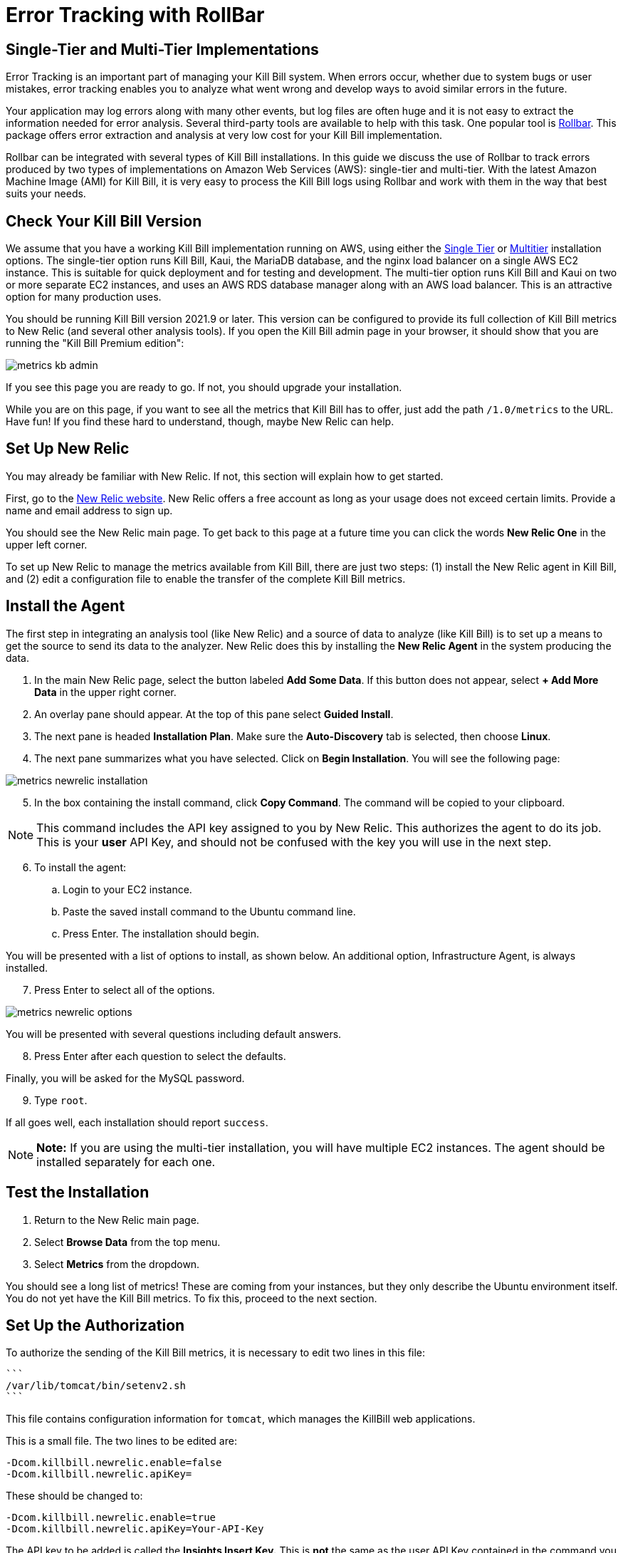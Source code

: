 = Error Tracking with RollBar

:imagesdir: https://github.com/killbill/killbill-docs/raw/v3/userguide/assets/aws


== Single-Tier and Multi-Tier Implementations

Error Tracking is an important part of managing your Kill
Bill system. When errors occur, whether due to system bugs or user mistakes, error tracking enables you to analyze what went wrong and develop ways to avoid similar errors in the future.

Your application may log errors along with many other events, but log files are often huge and it is not easy to extract the information needed for error analysis. Several third-party tools are available to help with this task. One popular tool is https://rollbar.com/[Rollbar]. This
package offers error extraction and analysis at very low cost for your Kill Bill implementation.

Rollbar can be integrated with several types of Kill Bill installations. In this guide we discuss the use of Rollbar to track errors produced
by two types of implementations on Amazon Web Services (AWS):
single-tier and multi-tier. With the latest Amazon Machine Image (AMI)
for Kill Bill, it is very easy to process the Kill Bill logs using
Rollbar and work with them in the way that best suits your needs.

== Check Your Kill Bill Version

We assume that you have a working Kill Bill implementation running on
AWS, using either the
https://docs.killbill.io/latest/aws-singletier.html[Single Tier] or
https://docs.killbill.io/latest/aws-multitier.html[Multitier]
installation options. The single-tier option runs Kill Bill, Kaui, the
MariaDB database, and the nginx load balancer on a single AWS EC2
instance. This is suitable for quick deployment and for testing and
development. The multi-tier option runs Kill Bill and Kaui on two or more
separate EC2 instances, and uses an AWS RDS database manager along with
an AWS load balancer. This is an attractive option for many production
uses.

You should be running Kill Bill version 2021.9 or later. This version
can be configured to provide its full collection of Kill Bill metrics to
New Relic (and several other analysis tools). If you open the Kill Bill
admin page in your browser, it should show that you are
running the "Kill Bill Premium edition":

image::metrics-kb-admin.png[align=center]


If you see this page you are ready to go. If not, you should upgrade
your installation.

While you are on this page, if you want to see all the metrics that Kill
Bill has to offer, just add the path `/1.0/metrics` to the URL. Have fun!
If you find these hard to understand, though, maybe New Relic can help.

== Set Up New Relic

You may already be familiar with New Relic. If not, this section will
explain how to get started.

First, go to the https://www.newrelic.com/[New Relic website]. New Relic
offers a free account as long as your usage does not exceed certain limits. Provide a name and email address to sign up.

You should see the New Relic main page. To get back to this page at a future time you can click the words *New Relic One* in the upper left corner.

To set up New Relic to manage the metrics available from Kill Bill, there
are just two steps: (1) install the New Relic agent in Kill Bill, and (2)
edit a configuration file to enable the transfer of the complete Kill Bill metrics.

== Install the Agent

The first step in integrating an analysis tool (like New Relic) and a
source of data to analyze (like Kill Bill) is to set up a means to get
the source to send its data to the analyzer. New Relic does this by
installing the *New Relic Agent* in the system producing the data.

1. In the main New Relic page, select the button labeled *Add Some Data*. If this button does not appear, select *+ Add More Data* in the upper right corner. 
2. An overlay pane should appear. At the top of this pane select *Guided Install*.
3. The next pane is headed *Installation Plan*. Make sure the *Auto-Discovery* tab is selected, then choose *Linux*.
4. The next pane summarizes what you have selected. Click on *Begin Installation*. You will see the following page:

image::metrics-newrelic-installation.png[align=center]

[start=5]
. In the box containing the install command, click *Copy Command*. The command will be copied to your clipboard.

[NOTE]
This command includes the API key assigned to you by
New Relic. This authorizes the agent to do its job. This is your *user* API Key, and should not be confused with the key you will use in the next step.

[start=6]
. To install the agent: 

.. Login to your EC2 instance. 
.. Paste the saved install command to the Ubuntu command line. 
.. Press Enter. The installation should begin.

You will be presented with a list of options to install, as shown below. An additional option, Infrastructure Agent, is always installed.

[start=7]
. Press Enter to select all of the options.

image::metrics-newrelic-options.png[align=center]


You will be presented with several questions including default answers.

[start=8]
. Press Enter after each question to select the defaults.

Finally, you will be asked for the MySQL password.

[start=9]
. Type `root`.

If all goes well, each installation should report `success`.


[NOTE]
*Note:* If you are using the multi-tier installation, you will have multiple EC2
instances. The agent should be installed separately for each one.

== Test the Installation

. Return to the New Relic main page. 
. Select *Browse Data* from the top menu. 
. Select *Metrics* from the dropdown.

You should see a
long list of metrics! These are coming from your instances, but they
only describe the Ubuntu environment itself. You do not yet have the
Kill Bill metrics. To fix this, proceed to the next section.

== Set Up the Authorization

To authorize the sending of the Kill Bill metrics, it is necessary to
edit two lines in this file:

 ```
 /var/lib/tomcat/bin/setenv2.sh
 ```

This file contains configuration information for `tomcat`, which manages the
KillBill web applications.

This is a small file. The two lines to be edited are:

```
-Dcom.killbill.newrelic.enable=false
-Dcom.killbill.newrelic.apiKey=
```

These should be changed to:

```
-Dcom.killbill.newrelic.enable=true
-Dcom.killbill.newrelic.apiKey=Your-API-Key
```

The API key to be added is called the *Insights Insert Key.* This is *not* the same as the user API Key contained in the command you
used to install the agent.

To find the Insights Insert Key:

1. Close any overlay panes on the New Relic page by clicking on the `X` in the upper right corner.
2. Click the symbol at the far upper right to open your account menu, then select *API keys*.
3. On the page that appears, select *Insights Insert keys* at the lower right.
4. In the *Insert Keys* column on the left, under the word *key* at the bottom, click *Show*.
5. Manually copy the key to your clipboard, then paste it to the configuration file.

After editing the file, go to your AWS EC2 dashboard and *reboot the
instance* so the new configuration file will be read. If you have more
than one instance, follow the same procedure for each one.

Now return to the *Metrics/Summary* page. After a short delay, you
should see a lot more metrics; well over 1,000 in your list.

Congratulations. Your New Relic integration is complete!

== Using New Relic

The New Relic site has lots of https://docs.newrelic.com/docs/[documentation], so we won't
repeat any of that here. We will just suggest a few quick steps to get
started:

1. Close any overlay panes on the New Relic page by clicking on the `X` in the upper right corner.
2. Select *Browse Data* in the menu and *Metrics* in the submenu. A list of available metrics will appear on the left.
3. Select some metrics to see the graph (chart) they produce. Identify the ones you would like to see together in a dashboard.
4. To create a dashboard, close the metrics page, select *Dashboards* in the menu, and click *+ Create a Dashboard*.
5. Select *Create New Dashboard*, give it a name, and click *Create*.

You can add charts to your dashboard for any metrics you choose. The charts can be edited, deleted, and rearranged. Your dashboard will appear under the *Dashboards* menu item. Have fun and good luck!




